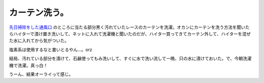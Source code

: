 カーテン洗う。
==============

`先日掃除をした通風口 <http://d.hatena.ne.jp/mkouhei/20070714#1184428970>`_ のところに当たる部分黒く汚れていたレースのカーテンを洗濯。オカンにカーテンを洗う方法を聞いたらハイターで漬け置き洗いして、ネットに入れて洗濯機と聞いたのだが、ハイター買ってきてカーテン外して、ハイターを混ぜた水に入れてから気がついた。

塩素系は使用するなと書いとるやん…。orz

結局、汚れている部分を漬けて、石鹸使ってもみ洗いして、すぐに水で洗い流して一晩、只の水に漬けておいた。で、今朝洗濯機で洗濯。真っ白！

うーん、結果オーライって感じ。






.. author:: default
.. categories:: life,error
.. tags::
.. comments::

